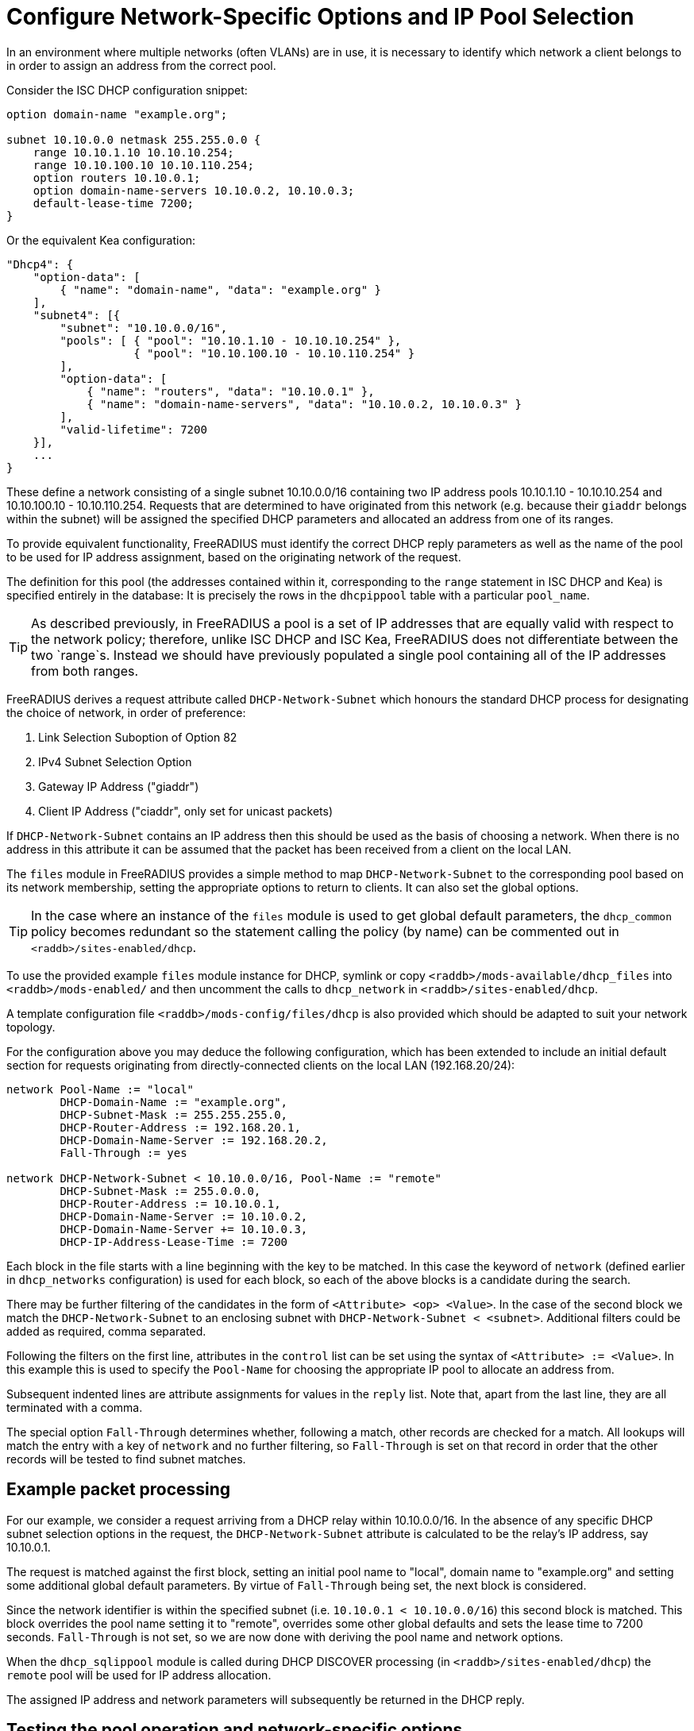 = Configure Network-Specific Options and IP Pool Selection

In an environment where multiple networks (often VLANs) are in use, it is
necessary to identify which network a client belongs to in order to assign an
address from the correct pool.

Consider the ISC DHCP configuration snippet:

[source,iscdhcp]
----
option domain-name "example.org";

subnet 10.10.0.0 netmask 255.255.0.0 {
    range 10.10.1.10 10.10.10.254;
    range 10.10.100.10 10.10.110.254;
    option routers 10.10.0.1;
    option domain-name-servers 10.10.0.2, 10.10.0.3;
    default-lease-time 7200;
}
----

Or the equivalent Kea configuration:

[source,isckea]
----
"Dhcp4": {
    "option-data": [
        { "name": "domain-name", "data": "example.org" }
    ],
    "subnet4": [{
        "subnet": "10.10.0.0/16",
        "pools": [ { "pool": "10.10.1.10 - 10.10.10.254" },
                   { "pool": "10.10.100.10 - 10.10.110.254" }
        ],
        "option-data": [
            { "name": "routers", "data": "10.10.0.1" },
            { "name": "domain-name-servers", "data": "10.10.0.2, 10.10.0.3" }
        ],
        "valid-lifetime": 7200
    }],
    ...
}
----

These define a network consisting of a single subnet 10.10.0.0/16 containing two
IP address pools 10.10.1.10 - 10.10.10.254 and 10.10.100.10 - 10.10.110.254.
Requests that are determined to have originated from this network (e.g. because
their `giaddr` belongs within the subnet) will be assigned the specified DHCP
parameters and allocated an address from one of its ranges.

To provide equivalent functionality, FreeRADIUS must identify the correct DHCP
reply parameters as well as the name of the pool to be used for IP address
assignment, based on the originating network of the request.

The definition for this pool (the addresses contained within it, corresponding
to the `range` statement in ISC DHCP and Kea) is specified entirely in the
database: It is precisely the rows in the `dhcpippool` table with a particular
`pool_name`.

[TIP]
====
As described previously, in FreeRADIUS a pool is a set of IP addresses that are
equally valid with respect to the network policy; therefore, unlike ISC DHCP
and ISC Kea, FreeRADIUS does not differentiate between the two `range`s.
Instead we should have previously populated a single pool containing all of the
IP addresses from both ranges.
====

FreeRADIUS derives a request attribute called `DHCP-Network-Subnet` which
honours the standard DHCP process for designating the choice of network, in
order of preference:

  1. Link Selection Suboption of Option 82
  2. IPv4 Subnet Selection Option
  3. Gateway IP Address ("giaddr")
  4. Client IP Address ("ciaddr", only set for unicast packets)

If `DHCP-Network-Subnet` contains an IP address then this should be used as
the basis of choosing a network.  When there is no address in this attribute it
can be assumed that the packet has been received from a client on the local
LAN.

The `files` module in FreeRADIUS provides a simple method to map
`DHCP-Network-Subnet` to the corresponding pool based on its network
membership, setting the appropriate options to return to clients.  It can also
set the global options.

[TIP]
====
In the case where an instance of the `files` module is used to get global
default parameters, the `dhcp_common` policy becomes redundant so the
statement calling the policy (by name) can be commented out in
`<raddb>/sites-enabled/dhcp`.
====

To use the provided example `files` module instance for DHCP, symlink or copy
`<raddb>/mods-available/dhcp_files` into `<raddb>/mods-enabled/` and then
uncomment the calls to `dhcp_network` in `<raddb>/sites-enabled/dhcp`.

A template configuration file `<raddb>/mods-config/files/dhcp` is also
provided which should be adapted to suit your network topology.

For the configuration above you may deduce the following configuration, which
has been extended to include an initial default section for requests originating
from directly-connected clients on the local LAN (192.168.20/24):

[source,config]
----
network Pool-Name := "local"
        DHCP-Domain-Name := "example.org",
        DHCP-Subnet-Mask := 255.255.255.0,
        DHCP-Router-Address := 192.168.20.1,
        DHCP-Domain-Name-Server := 192.168.20.2,
        Fall-Through := yes

network DHCP-Network-Subnet < 10.10.0.0/16, Pool-Name := "remote"
        DHCP-Subnet-Mask := 255.0.0.0,
        DHCP-Router-Address := 10.10.0.1,
        DHCP-Domain-Name-Server := 10.10.0.2,
        DHCP-Domain-Name-Server += 10.10.0.3,
        DHCP-IP-Address-Lease-Time := 7200
----

Each block in the file starts with a line beginning with the key to be matched.
In this case the keyword of `network` (defined earlier in `dhcp_networks`
configuration) is used for each block, so each of the above blocks is a
candidate during the search.

There may be further filtering of the candidates in the form of `<Attribute>
<op> <Value>`.  In the case of the second block we match the
`DHCP-Network-Subnet` to an enclosing subnet with
`DHCP-Network-Subnet < <subnet>`.  Additional filters could be added as
required, comma separated.

Following the filters on the first line, attributes in the `control` list can
be set using the syntax of `<Attribute> := <Value>`.  In this example this is
used to specify the `Pool-Name` for choosing the appropriate IP pool to
allocate an address from.

Subsequent indented lines are attribute assignments for values in the `reply`
list.  Note that, apart from the last line, they are all terminated with a
comma.

The special option `Fall-Through` determines whether, following a match,
other records are checked for a match.  All lookups will match the entry
with a key of `network` and no further filtering, so `Fall-Through`
is set on that record in order that the other records will be tested
to find subnet matches.

== Example packet processing

For our example, we consider a request arriving from a DHCP relay within
10.10.0.0/16. In the absence of any specific DHCP subnet selection options in
the request, the `DHCP-Network-Subnet` attribute is calculated to be the
relay's IP address, say 10.10.0.1.

The request is matched against the first block, setting an initial pool name to
"local", domain name to "example.org" and setting some additional global
default parameters. By virtue of `Fall-Through` being set, the next block is
considered.

Since the network identifier is within the specified subnet (i.e.  `10.10.0.1 <
10.10.0.0/16`) this second block is matched. This block overrides the pool name
setting it to "remote", overrides some other global defaults and sets the lease
time to 7200 seconds. `Fall-Through` is not set, so we are now done with
deriving the pool name and network options.

When the `dhcp_sqlippool` module is called during DHCP DISCOVER processing (in
`<raddb>/sites-enabled/dhcp`) the `remote` pool will be used for IP address
allocation.

The assigned IP address and network parameters will subsequently be returned in
the DHCP reply.

== Testing the pool operation and network-specific options

Before proceeding further, you should test the operation of the IP pools and
ensure that any network-specific reply attributes that you have configured are
correctly set in replies.

For example, if you have a single, flat pool you should test using sample
packets for devices with different MAC addresses and/or Client Identifiers.

[source,shell]
----
cat <<EOF > dhcp-packet-1.txt
DHCP-Message-Type := DHCP-Discover
DHCP-Client-Hardware-Address := 02:01:11:11:11:11
DHCP-Client-Identifier := device1
EOF
----

[source,shell]
----
cat <<EOF > dhcp-packet-2.txt
DHCP-Message-Type := DHCP-Discover
DHCP-Client-Hardware-Address := 02:01:22:22:22:22
DHCP-Client-Identifier := device2
EOF
----

Generate these packets as show previously using the dhcpclient tool and look
for `DHCP-Your-IP-Address` in the DHCP responses to determine the IP address
that has been offered.

Ensure that the DHCP Offer responses contain unique IP addresses. Ensure that
when these requests are resent within the lifetime of the initial offer that
the reponses to the subsequent replies contain the original IP address that was
in the initial offer to the device.

Additionally, ensure that the DHCP Offers contain any network-specific
parameters that you have specified.

In the case that the policy contains multiple IP pools and network definitions
for clients belonging to different Layer 2 networks (or indeed belonging to the
same network but segregated according to some local policy) you should ensure
that the devices are being mapped to the correct definition.

For a typical policy that selects the IP pool and network options based on the
originating network for the DHCP packet, explicitly specifying a network by
including a `DHCP-Subnet-Selection-Option` parameter may avoid the need to test
from a host within each individual network:

[source,shell]
----
cat <<EOF > dhcp-packet-network-10.10.10.0.txt
DHCP-Message-Type := DHCP-Discover
DHCP-Client-Hardware-Address := 02:01:aa:bb:cc:dd
DHCP-Client-Identifier := abc123
DHCP-Subnet-Selection-Option := 10.10.10.0
EOF
----

For policies where the IP pool and network option selection is based on some
custom criteria it is necessary to include different variations for the
parameters on which the policy makes the decision. The testing example for the
class-specific options later in this document provides such an example.
